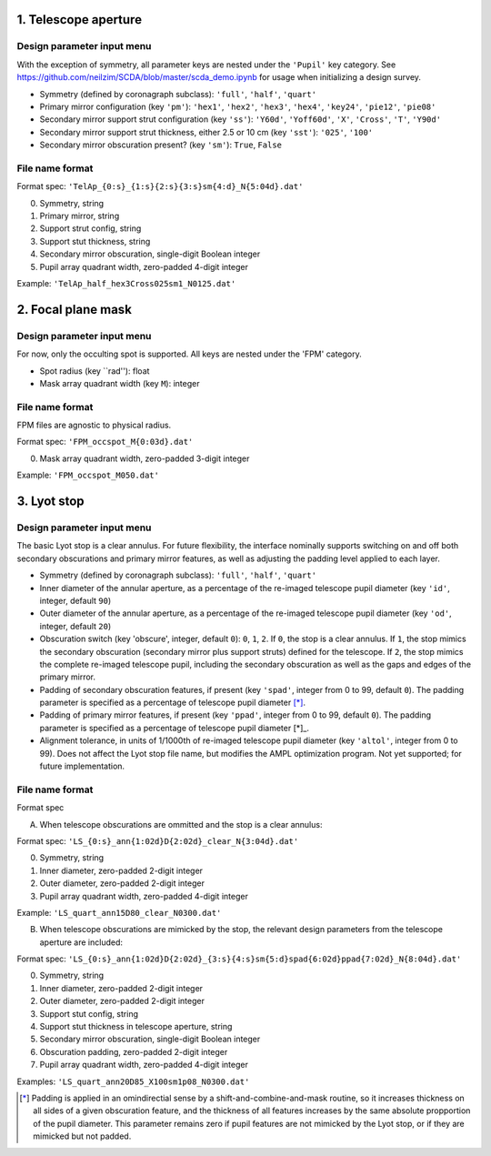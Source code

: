 =====================
1. Telescope aperture
=====================
Design parameter input menu
---------------------
With the exception of symmetry, all parameter keys are nested under the ``'Pupil'`` key category. See https://github.com/neilzim/SCDA/blob/master/scda_demo.ipynb for usage when initializing a design survey.

- Symmetry (defined by coronagraph subclass): ``'full'``, ``'half'``, ``'quart'``

- Primary mirror configuration (key ``'pm'``): ``'hex1'``, ``'hex2'``, ``'hex3'``, ``'hex4'``, ``'key24'``, ``'pie12'``, ``'pie08'``

- Secondary mirror support strut configuration (key ``'ss'``): ``'Y60d'``, ``'Yoff60d'``, ``'X'``, ``'Cross'``, ``'T'``, ``'Y90d'``

- Secondary mirror support strut thickness, either 2.5 or 10 cm (key ``'sst'``): ``'025'``, ``'100'``

- Secondary mirror obscuration present? (key ``'sm'``): ``True``, ``False``

File name format
----------------
Format spec: ``'TelAp_{0:s}_{1:s}{2:s}{3:s}sm{4:d}_N{5:04d}.dat'``

0. Symmetry, string
1. Primary mirror, string
2. Support strut config, string
3. Support stut thickness, string
4. Secondary mirror obscuration, single-digit Boolean integer
5. Pupil array quadrant width, zero-padded 4-digit integer

Example: ``'TelAp_half_hex3Cross025sm1_N0125.dat'``

===================
2. Focal plane mask
===================
Design parameter input menu
---------------------
For now, only the occulting spot is supported. All keys are nested under the 'FPM' category.

- Spot radius (key ``rad''): float

- Mask array quadrant width (key ``M``): integer

File name format
----------------
FPM files are agnostic to physical radius.

Format spec: ``'FPM_occspot_M{0:03d}.dat'``

0. Mask array quadrant width, zero-padded 3-digit integer

Example: ``'FPM_occspot_M050.dat'``

=============
3. Lyot stop
=============
Design parameter input menu
---------------------
The basic Lyot stop is a clear annulus. For future flexibility, the interface nominally supports switching on and off both secondary obscurations and primary mirror features, as well as adjusting the padding level applied to each layer.

- Symmetry (defined by coronagraph subclass): ``'full'``, ``'half'``, ``'quart'``

- Inner diameter of the annular aperture, as a percentage of the re-imaged telescope pupil diameter (key ``'id'``, integer, default ``90``)

- Outer diameter of the annular aperture, as a percentage of the re-imaged telescope pupil diameter (key ``'od'``, integer, default ``20``)

- Obscuration switch (key 'obscure', integer, default ``0``): ``0``, ``1``, ``2``. If ``0``, the stop is a clear annulus. If ``1``, the stop mimics the secondary obscuration (secondary mirror plus support struts) defined for the telescope. If ``2``, the stop mimics the complete re-imaged telescope pupil, including the secondary obscuration as well as the gaps and edges of the primary mirror.

- Padding of secondary obscuration features, if present (key ``'spad'``, integer from 0 to 99, default ``0``). The padding parameter is specified as a percentage of telescope pupil diameter [*]_.

- Padding of primary mirror features, if present (key ``'ppad'``, integer from 0 to 99, default ``0``). The padding parameter is specified as a percentage of telescope pupil diameter [*]_.

- Alignment tolerance, in units of 1/1000th of re-imaged telescope pupil diameter (key ``'altol'``, integer from 0 to 99). Does not affect the Lyot stop file name, but modifies the AMPL optimization program. Not yet supported; for future implementation.

File name format
----------------
Format spec

A. When telescope obscurations are ommitted and the stop is a clear annulus:

Format spec: ``'LS_{0:s}_ann{1:02d}D{2:02d}_clear_N{3:04d}.dat'``

0. Symmetry, string
1. Inner diameter, zero-padded 2-digit integer
2. Outer diameter, zero-padded 2-digit integer
3. Pupil array quadrant width, zero-padded 4-digit integer

Example: ``'LS_quart_ann15D80_clear_N0300.dat'``

B. When telescope obscurations are mimicked by the stop, the relevant design parameters from the telescope aperture are included:

Format spec: ``'LS_{0:s}_ann{1:02d}D{2:02d}_{3:s}{4:s}sm{5:d}spad{6:02d}ppad{7:02d}_N{8:04d}.dat'``

0. Symmetry, string
1. Inner diameter, zero-padded 2-digit integer
2. Outer diameter, zero-padded 2-digit integer
3. Support stut config, string
4. Support stut thickness in telescope aperture, string
5. Secondary mirror obscuration, single-digit Boolean integer
6. Obscuration padding, zero-padded 2-digit integer
7. Pupil array quadrant width, zero-padded 4-digit integer

Examples: ``'LS_quart_ann20D85_X100sm1p08_N0300.dat'``


..  [*] Padding is applied in an omindirectial sense by a shift-and-combine-and-mask routine, so it increases thickness on all sides of a given obscuration feature, and the thickness of all features increases by the same absolute propportion of the pupil diameter. This parameter remains zero if pupil features are not mimicked by the Lyot stop, or if they are mimicked but not padded.
